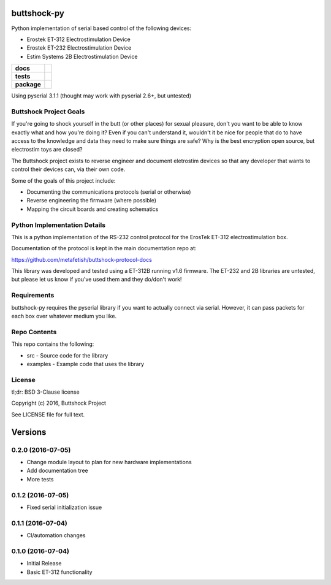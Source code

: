 buttshock-py
============

Python implementation of serial based control of the following devices:

- Erostek ET-312 Electrostimulation Device
- Erostek ET-232 Electrostimulation Device
- Estim Systems 2B Electrostimulation Device

.. start-badges

.. list-table::
    :stub-columns: 1

    * - docs
      - |docs|
    * - tests
      - |travis| |coverage| |health|
    * - package
      - |license| |version| |pyversion|

.. |docs| image:: https://readthedocs.org/projects/buttshock-py/badge/?version=latest
   :target: http://buttshock-py.readthedocs.io/en/latest/?badge=latest
   :alt: Documentation Status

.. |travis| image:: https://img.shields.io/travis/metafetish/buttplug-py/master.svg?label=build
   :target: https://travis-ci.org/metafetish/buttshock-py
   :alt: Travis CI build status

.. |health| image:: https://codeclimate.com/github/metafetish/buttshock-py/badges/gpa.svg
   :target: https://codeclimate.com/github/metafetish/buttshock-py
   :alt: Code coverage

.. |coverage| image:: https://codeclimate.com/github/metafetish/buttshock-py/badges/coverage.svg
   :target: https://codeclimate.com/github/metafetish/buttshock-py/coverage
   :alt: Code health

.. |license| image:: https://img.shields.io/pypi/l/buttshock.svg
   :target: https://pypi.python.org/pypi/buttshock/
   :alt: Latest PyPI version

.. |version| image:: https://img.shields.io/pypi/v/buttshock.svg
   :target: https://pypi.python.org/pypi/buttshock/
   :alt: Latest PyPI version

.. |pyversion| image:: https://img.shields.io/pypi/pyversions/buttshock.svg
   :target: https://pypi.python.org/pypi/buttshock/
   :alt: Latest PyPI version


.. end-badges

Using pyserial 3.1.1 (thought may work with pyserial 2.6+, but untested)

Buttshock Project Goals
-----------------------

If you're going to shock yourself in the butt (or other places) for
sexual pleasure, don't you want to be able to know exactly what and
how you're doing it? Even if you can't understand it, wouldn't it be
nice for people that do to have access to the knowledge and data they
need to make sure things are safe? Why is the best encryption open
source, but electrostim toys are closed?

The Buttshock project exists to reverse engineer and document
eletrostim devices so that any developer that wants to control their
devices can, via their own code.

Some of the goals of this project include:

- Documenting the communications protocols (serial or otherwise)
- Reverse engineering the firmware (where possible)
- Mapping the circuit boards and creating schematics

Python Implementation Details
-----------------------------

This is a python implementation of the RS-232 control protocol for the
ErosTek ET-312 electrostimulation box.

Documentation of the protocol is kept in the main documentation repo
at:

https://github.com/metafetish/buttshock-protocol-docs

This library was developed and tested using a ET-312B running v1.6
firmware. The ET-232 and 2B libraries are untested, but please let us
know if you've used them and they do/don't work!

Requirements
------------

buttshock-py requires the pyserial library if you want to actually
connect via serial. However, it can pass packets for each box over
whatever medium you like.

Repo Contents
-------------

This repo contains the following:

- src - Source code for the library
- examples - Example code that uses the library

License
-------

tl;dr: BSD 3-Clause license

Copyright (c) 2016, Buttshock Project

See LICENSE file for full text.

Versions
========

0.2.0 (2016-07-05)
------------------

- Change module layout to plan for new hardware implementations
- Add documentation tree
- More tests 

0.1.2 (2016-07-05)
------------------

- Fixed serial initialization issue

0.1.1 (2016-07-04)
------------------

- CI/automation changes

0.1.0 (2016-07-04)
------------------

- Initial Release
- Basic ET-312 functionality



